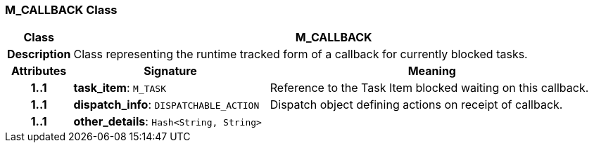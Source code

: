 === M_CALLBACK Class

[cols="^1,3,5"]
|===
h|*Class*
2+^h|*M_CALLBACK*

h|*Description*
2+a|Class representing the runtime tracked form of a callback for currently blocked tasks.

h|*Attributes*
^h|*Signature*
^h|*Meaning*

h|*1..1*
|*task_item*: `M_TASK`
a|Reference to the Task Item blocked waiting on this callback.

h|*1..1*
|*dispatch_info*: `DISPATCHABLE_ACTION`
a|Dispatch object defining actions on receipt of callback.

h|*1..1*
|*other_details*: `Hash<String, String>`
a|
|===
